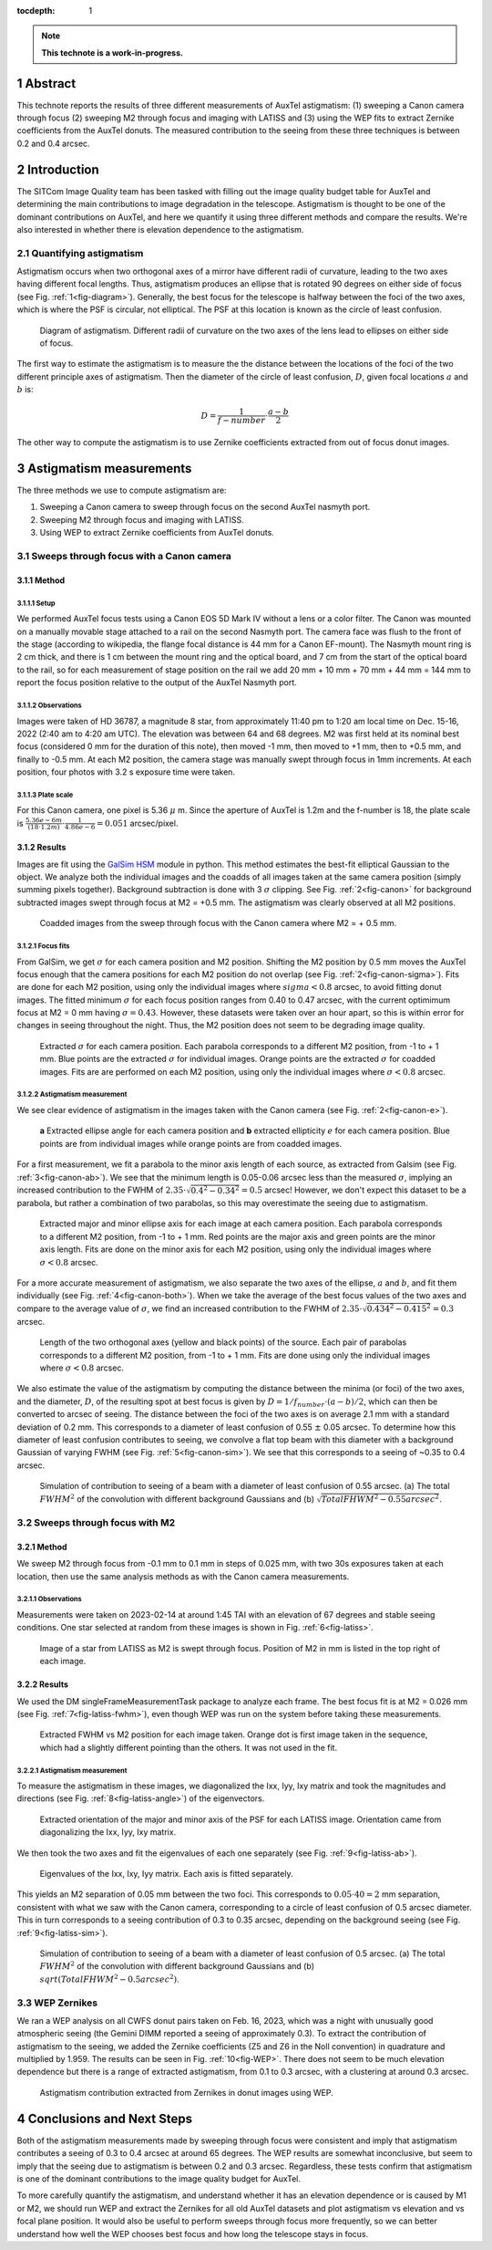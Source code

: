 :tocdepth: 1

.. sectnum::

.. Metadata such as the title, authors, and description are set in metadata.yaml

.. TODO: Delete the note below before merging new content to the main branch.

.. note::

   **This technote is a work-in-progress.**
   
Abstract
========

This technote reports the results of three different measurements of AuxTel astigmatism: (1) sweeping a Canon camera through focus (2) sweeping M2 through focus and imaging with LATISS and (3) using the WEP fits to extract Zernike coefficients from the AuxTel donuts. The measured contribution to the seeing from these three techniques is between 0.2 and 0.4 arcsec.

Introduction
============

The SITCom Image Quality team has been tasked with filling out the image quality budget table for AuxTel and determining the main contributions to image degradation in the telescope. Astigmatism is thought to be one of the dominant contributions on AuxTel, and here we quantify it using three different methods and compare the results. We're also interested in whether there is elevation dependence to the astigmatism.

Quantifying astigmatism
-------------------------

Astigmatism occurs when two orthogonal axes of a mirror have different radii of curvature, leading to the two axes having different focal lengths. Thus, astigmatism produces an ellipse that is rotated 90 degrees on either side of focus (see Fig. :ref:`1<fig-diagram>`). Generally, the best focus for the telescope is halfway between the foci of the two axes, which is where the PSF is circular, not elliptical. The PSF at this location is known as the circle of least confusion.

.. figure:: /_static/astigmatism_diagram.png
    :name: fig-diagram

    Diagram of astigmatism. Different radii of curvature on the two axes of the lens lead to ellipses on either side of focus.

The first way to estimate the astigmatism is to measure the the distance between the locations of the foci of the two different principle axes of astigmatism. Then the diameter of the circle of least confusion, :math:`D`, given focal locations :math:`a` and :math:`b` is:

.. math:: D = \frac{1}{f-number} \cdot \frac{a - b}{2}

The other way to compute the astigmatism is to use Zernike coefficients extracted from out of focus donut images.

Astigmatism measurements
========================

The three methods we use to compute astigmatism are:

1. Sweeping a Canon camera to sweep through focus on the second AuxTel nasmyth port.
2. Sweeping M2 through focus and imaging with LATISS.
3. Using WEP to extract Zernike coefficients from AuxTel donuts.

Sweeps through focus with a Canon camera
----------------------------------------

Method
^^^^^^

Setup
"""""

We performed AuxTel focus tests using a Canon EOS 5D Mark IV without a lens or a color filter. The Canon was mounted on a manually movable stage attached to a rail on the second Nasmyth port. The camera face was flush to the front of the stage (according to wikipedia, the flange focal distance is 44 mm for a Canon EF-mount). The Nasmyth mount ring is 2 cm thick, and there is 1 cm between the mount ring and the optical board, and 7 cm from the start of the optical board to the rail, so for each measurement of stage position on the rail we add 20 mm + 10 mm + 70 mm + 44 mm = 144 mm to report the focus position relative to the output of the AuxTel Nasmyth port.

Observations
""""""""""""

Images were taken of HD 36787, a magnitude 8 star, from approximately 11:40 pm to 1:20 am local time on Dec. 15-16, 2022 (2:40 am to 4:20 am UTC). The elevation was between 64 and 68 degrees. M2 was first held at its nominal best focus (considered 0 mm for the duration of this note), then moved -1 mm, then moved to +1 mm, then to +0.5 mm, and finally to -0.5 mm. At each M2 position, the camera stage was manually swept through focus in 1mm increments. At each position, four photos with 3.2 s exposure time were taken. 

Plate scale
"""""""""""

For this Canon camera, one pixel is 5.36 :math:`\mu` m. Since the aperture of AuxTel is 1.2m and the f-number is 18, the plate scale is :math:`\frac{5.36e-6 m}{(18 \cdot 1.2m)} \cdot \frac{1}{4.86e-6} = 0.051` arcsec/pixel.

Results
^^^^^^^

Images are fit using the `GalSim HSM <https://galsim-developers.github.io/GalSim/_build/html/hsm.html>`__ module in python. This method estimates the best-fit elliptical Gaussian to the object. We analyze both the individual images and the coadds of all images taken at the same camera position (simply summing pixels together). Background subtraction is done with 3 :math:`\sigma` clipping. See Fig. :ref:`2<fig-canon>` for background subtracted images swept through focus at M2 = +0.5 mm. The astigmatism was clearly observed at all M2 positions.

.. figure:: /_static/Canon_astigmatism.png
    :name: fig-canon

    Coadded images from the sweep through focus with the Canon camera where M2 = + 0.5 mm.

Focus fits
""""""""""

From GalSim, we get :math:`\sigma` for each camera position and M2 position. Shifting the M2 position by 0.5 mm moves the AuxTel focus enough that the camera positions for each M2 position do not overlap  (see Fig. :ref:`2<fig-canon-sigma>`). Fits are done for each M2 position, using only the individual images where :math:`sigma < 0.8` arcsec, to avoid fitting donut images. The fitted minimum :math:`\sigma` for each focus position ranges from 0.40 to 0.47 arcsec, with the current optimimum focus at M2 = 0 mm having :math:`\sigma = 0.43`. However, these datasets were taken over an hour apart, so this is within error for changes in seeing throughout the night. Thus, the M2 position does not seem to be degrading image quality.

.. figure:: /_static/Canon_sigma.png
    :name: fig-canon-sigma

    Extracted :math:`\sigma` for each camera position. Each parabola corresponds to a different M2 position, from -1 to + 1 mm. Blue points are the extracted :math:`\sigma` for individual images. Orange points are the extracted :math:`\sigma` for coadded images. Fits are are performed on each M2 position, using only the individual images where :math:`\sigma < 0.8` arcsec.

Astigmatism measurement
"""""""""""""""""""""""

We see clear evidence of astigmatism in the images taken with the Canon camera (see Fig. :ref:`2<fig-canon-e>`).

.. figure:: /_static/Canon_e.png
    :name: fig-canon-e

    **a** Extracted ellipse angle for each camera position and **b** extracted ellipticity :math:`e` for each camera position. Blue points are from individual images while orange points are from coadded images.

For a first measurement, we fit a parabola to the minor axis length of each source, as extracted from Galsim (see Fig. :ref:`3<fig-canon-ab>`). We see that the minimum length is 0.05-0.06 arcsec less than the measured :math:`\sigma`, implying an increased contribution to the FWHM of :math:`2.35 \cdot \sqrt{0.4^2 - 0.34^2} = 0.5` arcsec! However, we don't expect this dataset to be a parabola, but rather a combination of two parabolas, so this may overestimate the seeing due to astigmatism.

.. figure:: /_static/Canon_ab.png
    :name: fig-canon-ab

    Extracted major and minor ellipse axis for each image at each camera position. Each parabola corresponds to a different M2 position, from -1 to + 1 mm. Red points are the major axis and green points are the minor axis length. Fits are done on the minor axis for each M2 position, using only the individual images where :math:`\sigma < 0.8` arcsec.

For a more accurate measurement of astigmatism, we also separate the two axes of the ellipse, :math:`a` and :math:`b`, and fit them individually (see Fig. :ref:`4<fig-canon-both>`). When we take the average of the best focus values of the two axes and compare to the average value of :math:`\sigma`, we find an increased contribution to the FWHM of :math:`2.35 \cdot \sqrt{0.434^2 - 0.415^2} = 0.3` arcsec.

.. figure:: /_static/Canon_both.png
    :name: fig-canon-both

    Length of the two orthogonal axes (yellow and black points) of the source. Each pair of parabolas corresponds to a different M2 position, from -1 to + 1 mm. Fits are done using only the individual images where :math:`\sigma < 0.8` arcsec.

We also estimate the value of the astigmatism by computing the distance between the minima (or foci) of the two axes, and the diameter, :math:`D`, of the resulting spot at best focus is given by :math:`D = 1/f_{number} \cdot (a - b)/2`, which can then be converted to arcsec of seeing. The distance between the foci of the two axes is  on average 2.1 mm with a standard deviation of 0.2 mm. This corresponds to a diameter of least confusion of 0.55 :math:`\pm` 0.05 arcsec. To determine how this diameter of least confusion contributes to seeing, we convolve a flat top beam with this diameter with a background Gaussian of varying FWHM (see Fig. :ref:`5<fig-canon-sim>`). We see that this corresponds to a seeing of ~0.35 to 0.4 arcsec.


.. figure:: /_static/Canon_sim.png
    :name: fig-canon-sim

    Simulation of contribution to seeing of a beam with a diameter of least confusion of 0.55 arcsec. (a) The total :math:`FWHM^2` of the convolution with different background Gaussians and (b) :math:`\sqrt{Total FHWM^2 - 0.55 arcsec^2}`.


Sweeps through focus with M2
----------------------------

Method
^^^^^^

We sweep M2 through focus from -0.1 mm to 0.1 mm in steps of 0.025 mm, with two 30s exposures taken at each location, then use the same analysis methods as with the Canon camera measurements.

Observations
""""""""""""

Measurements were taken on 2023-02-14 at around 1:45 TAI with an elevation of 67 degrees and stable seeing conditions. One star selected at random from these images is shown in Fig. :ref:`6<fig-latiss>`.

.. figure:: /_static/LATISS_astigmatism.png
    :name: fig-latiss

    Image of a star from LATISS as M2 is swept through focus. Position of M2 in mm is listed in the top right of each image.

Results
^^^^^^^

We used the DM singleFrameMeasurementTask package to analyze each frame. The best focus fit is at M2 = 0.026 mm (see Fig. :ref:`7<fig-latiss-fwhm>`), even though WEP was run on the system before taking these measurements.

.. figure:: /_static/LATISS_fwhm.png
    :name: fig-latiss-fwhm

    Extracted FWHM vs M2 position for each image taken. Orange dot is first image taken in the sequence, which had a slightly different pointing than the others. It was not used in the fit.

Astigmatism measurement
"""""""""""""""""""""""

To measure the astigmatism in these images, we diagonalized the Ixx, Iyy, Ixy matrix and took the magnitudes and directions (see Fig. :ref:`8<fig-latiss-angle>`) of the eigenvectors.

.. figure:: /_static/LATISS_orientation.png
    :name: fig-latiss-angle

    Extracted orientation of the major and minor axis of the PSF for each LATISS image.  Orientation came from diagonalizing the Ixx, Iyy, Ixy matrix.

We then took the two axes and fit the eigenvalues of each one separately (see Fig. :ref:`9<fig-latiss-ab>`). 

.. figure:: /_static/LATISS_axis.png
    :name: fig-latiss-ab

    Eigenvalues of the Ixx, Ixy, Iyy matrix. Each axis is fitted separately.

This yields an M2 separation of 0.05 mm between the two foci. This corresponds to :math:`0.05 \cdot 40 = 2` mm separation, consistent with what we saw with the Canon camera, corresponding to a circle of least confusion of 0.5 arcsec diameter. This in turn corresponds to a seeing contribution of 0.3 to 0.35 arcsec, depending on the background seeing (see Fig. :ref:`9<fig-latiss-sim>`).

.. figure:: /_static/LATISS_sim.png
    :name: fig-latiss-sim

    Simulation of contribution to seeing of a beam with a diameter of least confusion of 0.5 arcsec. (a) The total :math:`FWHM^2` of the convolution with different background Gaussians and (b) :math:`sqrt(Total FHWM^2 - 0.5 arcsec^2)`.


WEP Zernikes
------------

We ran a WEP analysis on all CWFS donut pairs taken on Feb. 16, 2023, which was a night with unusually good atmospheric seeing (the Gemini DIMM reported a seeing of approximately 0.3). To extract the contribution of astigmatism to the seeing, we added the Zernike coefficients (Z5 and Z6 in the Noll convention) in quadrature and multiplied by 1.959. The results can be seen in Fig. :ref:`10<fig-WEP>`. There does not seem to be much elevation dependence but there is a range of extracted astigmatism, from 0.1 to 0.3 arcsec, with a clustering at around 0.3 arcsec.

.. figure:: /_static/WEP_zernikes.png
    :name: fig-WEP

    Astigmatism contribution extracted from Zernikes in donut images using WEP.


Conclusions and Next Steps
==========================

Both of the astigmatism measurements made by sweeping through focus were consistent and imply that astigmatism contributes a seeing of 0.3 to 0.4 arcsec at around 65 degrees. The WEP results are somewhat inconclusive, but seem to imply that the seeing due to astigmatism is between 0.2 and 0.3 arcsec. Regardless, these tests confirm that astigmatism is one of the dominant contributions to the image quality budget for AuxTel.

To more carefully quantify the astigmatism, and understand whether it has an elevation dependence or is caused by M1 or M2, we should run WEP and extract the Zernikes for all old AuxTel datasets and plot astigmatism vs elevation and vs focal plane position. It would also be useful to perform sweeps through focus more frequently, so we can better understand how well the WEP chooses best focus and how long the telescope stays in focus.


.. See the `reStructuredText Style Guide <https://developer.lsst.io/restructuredtext/style.html>`__ to learn how to create sections, links, images, tables, equations, and more.

.. Make in-text citations with: :cite:`bibkey`.
.. Uncomment to use citations
.. .. rubric:: References
.. 
.. .. bibliography:: local.bib lsstbib/books.bib lsstbib/lsst.bib lsstbib/lsst-dm.bib lsstbib/refs.bib lsstbib/refs_ads.bib
..    :style: lsst_aa
